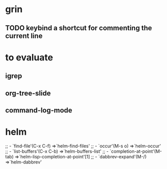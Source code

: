 * grin
** TODO keybind a shortcut for commenting the current line
* to evaluate
** igrep
** org-tree-slide
** command-log-mode
* helm
  ;; - `find-file'(C-x C-f)           =>`helm-find-files'
  ;; - `occur'(M-s o)                 =>`helm-occur'
  ;; - `list-buffers'(C-x C-b)        =>`helm-buffers-list'
  ;; - `completion-at-point'(M-tab)   =>`helm-lisp-completion-at-point'[1]
  ;; - `dabbrev-expand'(M-/)          =>`helm-dabbrev'
